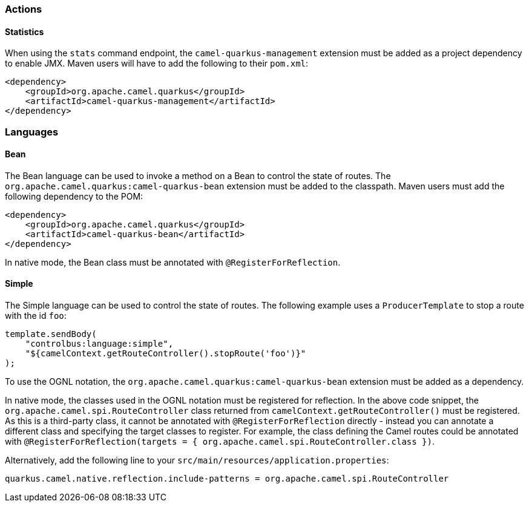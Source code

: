 === Actions

==== Statistics

When using the `stats` command endpoint, the `camel-quarkus-management` extension must be added as a project dependency to enable JMX. Maven users will have to add the following to their `pom.xml`:

[source,xml]
----
<dependency>
    <groupId>org.apache.camel.quarkus</groupId>
    <artifactId>camel-quarkus-management</artifactId>
</dependency>
----


=== Languages

==== Bean

The Bean language can be used to invoke a method on a Bean to control the state of routes. The `org.apache.camel.quarkus:camel-quarkus-bean` extension must be added to the classpath. Maven users must add the following dependency to the POM:

[source,xml]
----
<dependency>
    <groupId>org.apache.camel.quarkus</groupId>
    <artifactId>camel-quarkus-bean</artifactId>
</dependency>
----

In native mode, the Bean class must be annotated with `@RegisterForReflection`.

==== Simple

The Simple language can be used to control the state of routes. The following example uses a `ProducerTemplate` to stop a route with the id `foo`:

[source,java]
----
template.sendBody(
    "controlbus:language:simple", 
    "${camelContext.getRouteController().stopRoute('foo')}"
);
----

To use the OGNL notation, the `org.apache.camel.quarkus:camel-quarkus-bean` extension must be added as a dependency.

In native mode, the classes used in the OGNL notation must be registered for reflection. In the above code snippet, the `org.apache.camel.spi.RouteController` class returned from `camelContext.getRouteController()` must be registered. As this is a third-party class, it cannot be annotated with `@RegisterForReflection` directly - instead you can annotate a different class and specifying the target classes to register. For example, the class defining the Camel routes could be annotated with `@RegisterForReflection(targets = { org.apache.camel.spi.RouteController.class })`.

Alternatively, add the following line to your `src/main/resources/application.properties`:

[source,properties]
----
quarkus.camel.native.reflection.include-patterns = org.apache.camel.spi.RouteController
----
